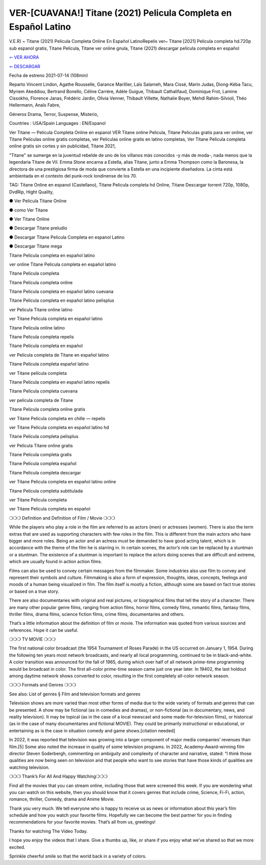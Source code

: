 VER-[CUAVANA!] Titane (2021) Pelicula Completa en Español Latino
==============================================================================================

V.E.R) ~ Titane (2021) Pelicula Completa Online En Español LatinoRepelis ver~ Titane [2021] Pelicula completa hd.720p sub espanol gratis, Titane Pelicula, Titane ver online gnula, Titane (2021) descargar película completa en español

 


`➳ VER AHORA <https://rb.gy/lxtyhu>`_

 

`➳ DESCARGAR <https://rb.gy/lxtyhu>`_

 

Fecha de estreno 2021-07-14 (108min)

 

Reparto Vincent Lindon, Agathe Rousselle, Garance Marillier, Laïs Salameh, Mara Cissé, Marin Judas, Diong-Kéba Tacu, Myriem Akeddiou, Bertrand Bonello, Céline Carrère, Adèle Guigue, Thibault Cathalifaud, Dominique Frot, Lamine Cissokho, Florence Janas, Frédéric Jardin, Olivia Venner, Thibault Villette, Nathalie Boyer, Mehdi Rahim-Silvioli, Théo Hellermann, Anaïs Fabre,

 

Géneros Drama, Terror, Suspense, Misterio,

 

Countries : USA/Spain Languages : EN/Espanol

 

Ver Titane — Pelicula Completa Online en espanol VER Titane online Pelicula, Titane Peliculas gratis para ver online, ver Titane Peliculas online gratis completas, ver Peliculas online gratis en latino completas, Ver Titane Pelicula completa online gratis sin cortes y sin publicidad, Titane 2021,

 

"Titane" se sumerge en la juventud rebelde de uno de los villanos más conocidos -y más de moda-, nada menos que la legendaria Titane de Vil. Emma Stone encarna a Estella, alias Titane, junto a Emma Thompson como la Baronesa, la directora de una prestigiosa firma de moda que convierte a Estella en una incipiente diseñadora. La cinta está ambientada en el contexto del punk-rock londinense de los 70.

 

TAG: Titane Online en espanol (Castellano), Titane Pelicula completa hd Online, Titane Descargar torrent 720p, 1080p, DvdRip, Hight Quality,

 

● Ver Pelicula Titane Online

 

● como Ver Titane

 

● Ver Titane Online

 

● Descargar Titane preludio

 

● Descargar Titane Pelicula Completa en espanol Latino

 

● Descargar Titane mega

 

 

Titane Pelicula completa en español latino

 

ver online Titane Pelicula completa en español latino

 

Titane Pelicula completa

 

Titane Pelicula completa online

 

Titane Pelicula completa en español latino cuevana

 

Titane Pelicula completa en español latino pelisplus

 

ver Pelicula Titane online latino

 

ver Titane Pelicula completa en español latino

 

Titane Pelicula online latino

 

Titane Pelicula completa repelis

 

Titane Pelicula completa en español

 

ver Pelicula completa de Titane en español latino

 

Titane Pelicula completa español latino

 

ver Titane película completa

 

Titane Pelicula completa en español latino repelis

 

Titane Pelicula completa cuevana

 

ver película completa de Titane

 

Titane Pelicula completa online gratis

 

ver Titane Pelicula completa en chille — repelis

 

ver Titane Pelicula completa en español latino hd

 

Titane Pelicula completa pelisplus

 

ver Pelicula Titane online gratis

 

Titane Pelicula completa gratis

 

Titane Pelicula completa español

 

Titane Pelicula completa descargar

 

ver Titane Pelicula completa en español latino online

 

Titane Pelicula completa subtitulada

 

ver Titane Pelicula completa

 

ver Titane Pelicula completa en español

 

 

❍❍❍ Definition and Definition of Film / Movie ❍❍❍

 

While the players who play a role in the film are referred to as actors (men) or actresses (women). There is also the term extras that are used as supporting characters with few roles in the film. This is different from the main actors who have bigger and more roles. Being an actor and an actress must be demanded to have good acting talent, which is in accordance with the theme of the film he is starring in. In certain scenes, the actor’s role can be replaced by a stuntman or a stuntman. The existence of a stuntman is important to replace the actors doing scenes that are difficult and extreme, which are usually found in action action films.

 

Films can also be used to convey certain messages from the filmmaker. Some industries also use film to convey and represent their symbols and culture. Filmmaking is also a form of expression, thoughts, ideas, concepts, feelings and moods of a human being visualized in film. The film itself is mostly a fiction, although some are based on fact true stories or based on a true story.

 

There are also documentaries with original and real pictures, or biographical films that tell the story of a character. There are many other popular genre films, ranging from action films, horror films, comedy films, romantic films, fantasy films, thriller films, drama films, science fiction films, crime films, documentaries and others.

 

That’s a little information about the definition of film or movie. The information was quoted from various sources and references. Hope it can be useful.

 

❍❍❍ TV MOVIE ❍❍❍

 

 

The first national color broadcast (the 1954 Tournament of Roses Parade) in the US occurred on January 1, 1954. During the following ten years most network broadcasts, and nearly all local programming, continued to be in black-and-white. A color transition was announced for the fall of 1965, during which over half of all network prime-time programming would be broadcast in color. The first all-color prime-time season came just one year later. In 19402, the last holdout among daytime network shows converted to color, resulting in the first completely all-color network season.

 

❍❍❍ Formats and Genres ❍❍❍

 

 

See also: List of genres § Film and television formats and genres

 

Television shows are more varied than most other forms of media due to the wide variety of formats and genres that can be presented. A show may be fictional (as in comedies and dramas), or non-fictional (as in documentary, news, and reality television). It may be topical (as in the case of a local newscast and some made-for-television films), or historical (as in the case of many documentaries and fictional MOVIE). They could be primarily instructional or educational, or entertaining as is the case in situation comedy and game shows.[citation needed]

 

In 2022, it was reported that television was growing into a larger component of major media companies’ revenues than film.[5] Some also noted the increase in quality of some television programs. In 2022, Academy-Award-winning film director Steven Soderbergh, commenting on ambiguity and complexity of character and narrative, stated: “I think those qualities are now being seen on television and that people who want to see stories that have those kinds of qualities are watching television.

 

❍❍❍ Thank’s For All And Happy Watching❍❍❍

 

 

Find all the movies that you can stream online, including those that were screened this week. If you are wondering what you can watch on this website, then you should know that it covers genres that include crime, Science, Fi-Fi, action, romance, thriller, Comedy, drama and Anime Movie.

 

Thank you very much. We tell everyone who is happy to receive us as news or information about this year’s film schedule and how you watch your favorite films. Hopefully we can become the best partner for you in finding recommendations for your favorite movies. That’s all from us, greetings!

 

Thanks for watching The Video Today.

 

 

I hope you enjoy the videos that I share. Give a thumbs up, like, or share if you enjoy what we’ve shared so that we more excited.

 

Sprinkle cheerful smile so that the world back in a variety of colors.
